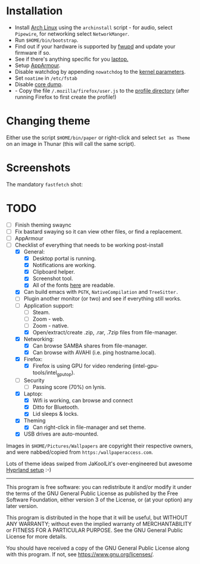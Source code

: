 * Installation
- Install [[https://archlinux.org][Arch Linux]] using the ~archinstall~ script - for audio, select ~Pipewire~, for networking select ~NetworkManger~.
- Run ~$HOME/bin/bootstrap~.
- Find out if your hardware is supported by [[https://wiki.archlinux.org/title/Fwupd][fwupd]] and update your firmware if so.
- See if there's anything specific for you [[https://wiki.archlinux.org/title/Category:Laptops][laptop.]]
- Setup [[https://wiki.archlinux.org/title/AppArmor][AppArmour]].
- Disable watchdog by appending ~nowatchdog~ to the [[https://wiki.archlinux.org/title/kernel_parameters][kernel parameters]].
- Set ~noatime~ in ~/etc/fstab~
- Disable [[https://wiki.archlinux.org/title/Core_dump][core dump]].
- - Copy the file ~/.mozilla/firefox/user.js~ to the [[http://kb.mozillazine.org/Profile_folder][profile directory]] (after running Firefox to first create the profile!)

* Changing theme
Either use the script ~$HOME/bin/paper~ or right-click and select ~Set as Theme~ on an image in Thunar (this will call the same script).

* Screenshots

The mandatory ~fastfetch~ shot:

[[file:Pictures/info.png]]

* TODO
  - [ ] Finish theming swaync
  - [ ] Fix bastard swaying so it can view other files, or find a replacement.
  - [ ] AppArmour
  - [-] Checklist of everything that needs to be working post-install
    - [X] General:
      * [X] Desktop portal is running.
      * [X] Notifications are working.
      * [X] Clipboard helper.
      * [X] Screenshot tool.
      * [X] All of the fonts [[https://www.cogsci.ed.ac.uk/~richard/unicode-sample.html][here]] are readable.
    - [X] Can build emacs with ~PGTK~, ~NativeCompilation~ and ~TreeSitter.~
    - [ ] Plugin another monitor (or two) and see if everything still works.
    - [-] Application support:
      * [ ] Steam.
      * [ ] Zoom - web.
      * [ ] Zoom - native.
      * [X] Open/extract/create .zip, .rar, .7zip files from file-manager.
    - [X] Networking:
      * [X] Can browse SAMBA shares from file-manager.
      * [X] Can browse with AVAHI (i.e. ping hostname.local).
    - [X] Firefox:
      * [X] Firefox is using GPU for video rendering (intel-gpu-tools/intel_gpu_top).
    - [ ] Security
      * [ ] Passing score (70%) on lynis.
    - [X] Laptop:
      * [X] Wifi is working, can browse and connect
      * [X] Ditto for Bluetooth.
      * [X] Lid sleeps & locks.
    - [X] Theming
      * [X] Can right-click in file-manager and set theme.
    - [X] USB drives are auto-mounted.

Images in ~$HOME/Pictures/Wallpapers~ are copyright their respective owners, and were nabbed/copied from ~https:/wallpaperaccess.com~.

Lots of theme ideas swiped from JaKoolLit's over-engineered but awesome [[https://github.com/JaKooLit/Arch-Hyprland][Hyprland setup]] :-)
--------------------------------------------------------------------------------

       This program is free software: you can redistribute it and/or
       modify it under the terms of the GNU General Public License as
       published by the Free Software Foundation, either version 3 of
       the License, or (at your option) any later version.

    This program is distributed in the hope that it will be useful,
    but WITHOUT ANY WARRANTY; without even the implied warranty of
    MERCHANTABILITY or FITNESS FOR A PARTICULAR PURPOSE. See the GNU
    General Public License for more details.

    You should have received a copy of the GNU General Public License
    along with this program. If not, see
    <https://www.gnu.org/licenses/>.
